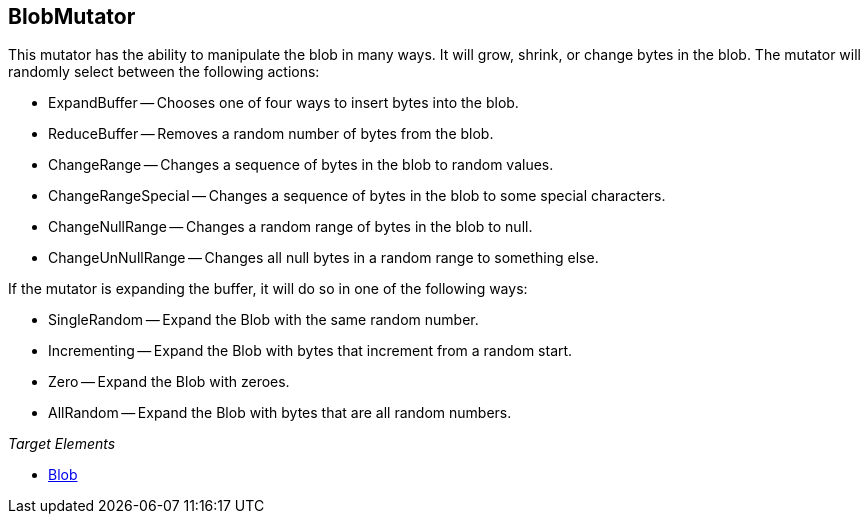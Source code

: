 :toc!:
[[Mutators_BlobMutator]]
== BlobMutator ==

This mutator has the ability to manipulate the blob in many ways. It will grow, shrink, or change bytes in the blob. The mutator will randomly select between the following actions:

 * ExpandBuffer -- Chooses one of four ways to insert bytes into the blob.
 * ReduceBuffer -- Removes a random number of bytes from the blob.
 * ChangeRange -- Changes a sequence of bytes in the blob to random values.
 * ChangeRangeSpecial -- Changes a sequence of bytes in the blob to some special characters.
 * ChangeNullRange -- Changes a random range of bytes in the blob to null.
 * ChangeUnNullRange -- Changes all null bytes in a random range to something else.

If the mutator is expanding the buffer, it will do so in one of the following ways:

 * SingleRandom -- Expand the Blob with the same random number.
 * Incrementing -- Expand the Blob with bytes that increment from a random start.
 * Zero -- Expand the Blob with zeroes.
 * AllRandom -- Expand the Blob with bytes that are all random numbers.

_Target Elements_

 * xref:Blob[Blob]
